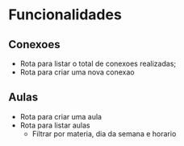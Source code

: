 * Funcionalidades
** Conexoes
- Rota para listar o total de conexoes realizadas;
- Rota para criar uma nova conexao
** Aulas
- Rota para criar uma aula
- Rota para listar aulas
  - Filtrar por materia, dia da semana e horario
